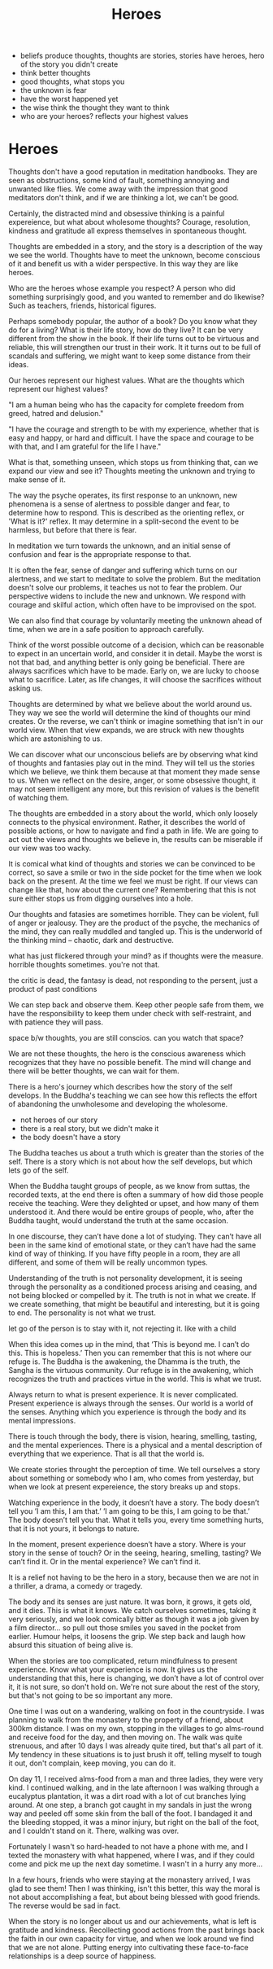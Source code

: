 #+TITLE: Heroes

- beliefs produce thoughts, thoughts are stories, stories have heroes, hero of the story you didn't create
- think better thoughts
- good thoughts, what stops you
- the unknown is fear
- have the worst happened yet
- the wise think the thought they want to think
- who are your heroes? reflects your highest values

* Heroes

Thoughts don't have a good reputation in meditation handbooks. They are seen as
obstructions, some kind of fault, something annoying and unwanted like flies. We
come away with the impression that good meditators don't think, and if we are
thinking a lot, we can't be good.

Certainly, the distracted mind and obsessive thinking is a painful expereience,
but what about wholesome thoughts? Courage, resolution, kindness and gratitude
all express themselves in spontaneous thought.

Thoughts are embedded in a story, and the story is a description of the way we
see the world. Thoughts have to meet the unknown, become conscious of it and
benefit us with a wider perspective. In this way they are like heroes.

Who are the heroes whose example you respect? A person who did something
surprisingly good, and you wanted to remember and do likewise? Such as teachers,
friends, historical figures.

Perhaps somebody popular, the author of a book? Do you know what they do for a
living? What is their life story, how do they live? It can be very different
from the show in the book. If their life turns out to be virtuous and reliable,
this will strengthen our trust in their work. It it turns out to be full of
scandals and suffering, we might want to keep some distance from their ideas.

Our heroes represent our highest values. What are the thoughts which represent
our highest values?

"I am a human being who has the capacity for complete freedom from greed, hatred
and delusion."

"I have the courage and strength to be with my experience, whether that is easy
and happy, or hard and difficult. I have the space and courage to be with that,
and I am grateful for the life I have."

What is that, something unseen, which stops us from thinking that, can we expand
our view and see it? Thoughts meeting the unknown and trying to make sense of
it.

The way the psyche operates, its first response to an unknown, new phenomena is
a sense of alertness to possible danger and fear, to determine how to respond.
This is described as the orienting reflex, or 'What is it?' reflex. It may
determine in a split-second the event to be harmless, but before that there is
fear.

In meditation we turn towards the unknown, and an initial sense of confusion and
fear is the appropriate response to that.

It is often the fear, sense of danger and suffering which turns on our
alertness, and we start to meditate to solve the problem. But the meditation
doesn't solve our problems, it teaches us not to fear the problem. Our
perspective widens to include the new and unknown. We respond with courage and
skilful action, which often have to be improvised on the spot.

We can also find that courage by voluntarily meeting the unknown ahead of time,
when we are in a safe position to approach carefully.

Think of the worst possible outcome of a decision, which can be reasonable to
expect in an uncertain world, and consider it in detail. Maybe the worst is not
that bad, and anything better is only going be beneficial. There are always
sacrifices which have to be made. Early on, we are lucky to choose what to
sacrifice. Later, as life changes, it will choose the sacrifices without asking
us.

Thoughts are determined by what we believe about the world around us. They way
we see the world will determine the kind of thoughts our mind creates. Or the
reverse, we can't think or imagine something that isn't in our world view. When
that view expands, we are struck with new thoughts which are astonishing to us.

We can discover what our unconscious beliefs are by observing what kind of
thoughts and fantasies play out in the mind. They will tell us the stories which
we believe, we think them because at that moment they made sense to us. When we
reflect on the desire, anger, or some obsessive thought, it may not seem
intelligent any more, but this revision of values is the benefit of watching
them.

The thoughts are embedded in a story about the world, which only loosely
connects to the physical environment. Rather, it describes the world of possible
actions, or how to navigate and find a path in life. We are going to act out the
views and thoughts we believe in, the results can be miserable if our view was
too wacky.

It is comical what kind of thoughts and stories we can be convinced to be
correct, so save a smile or two in the side pocket for the time when we look
back on the present. At the time we feel we must be right. If our views can
change like that, how about the current one? Remembering that this is not sure
either stops us from digging ourselves into a hole.

Our thoughts and fatasies are sometimes horrible. They can be violent, full of
anger or jealousy. They are the product of the psyche, the mechanics of the
mind, they can really muddled and tangled up. This is the underworld of the
thinking mind -- chaotic, dark and destructive.

what has just flickered through your mind? as if thoughts were the measure.
horrible thoughts sometimes. you're not that.

the critic is dead, the fantasy is dead, not responding to the persent, just a product of past conditions

We can step back and observe them. Keep other people safe from them, we have the
responsibility to keep them under check with self-restraint, and with patience
they will pass.

space b/w thoughts, you are still conscios. can you watch that space?

We are not these thoughts, the hero is the conscious awareness
which recognizes that they have no possible benefit. The mind will change and
there will be better thoughts, we can wait for them.

There is a hero's journey which describes how the story of the self develops. In
the Buddha's teaching we can see how this reflects the effort of abandoning the
unwholesome and developing the wholesome.

- not heroes of our story
- there is a real story, but we didn't make it
- the body doesn't have a story

The Buddha teaches us about a truth which is greater than the stories of the
self. There is a story which is not about how the self develops, but which lets
go of the self.

When the Buddha taught groups of people, as we know from suttas, the recorded
texts, at the end there is often a summary of how did those people receive the
teaching. Were they delighted or upset, and how many of them understood it. And
there would be entire groups of people, who, after the Buddha taught, would
understand the truth at the same occasion.

In one discourse, they can’t have done a lot of studying. They can’t have all
been in the same kind of emotional state, or they can’t have had the same kind
of way of thinking. If you have fifty people in a room, they are all different,
and some of them will be really uncommon types.

Understanding of the truth is not personality development, it is seeing through
the personality as a conditioned process arising and ceasing, and not being
blocked or compelled by it. The truth is not in what we create. If we create
something, that might be beautiful and interesting, but it is going to end. The
personality is not what we trust.

let go of the person is to stay with it, not rejecting it. like with a child

When this idea comes up in the mind, that ‘This is beyond me. I can’t do this.
This is hopeless.’ Then you can remember that this is not where our refuge is.
The Buddha is the awakening, the Dhamma is the truth, the Sangha is the virtuous
community. Our refuge is in the awakening, which recognizes the truth and
practices virtue in the world. This is what we trust.

Always return to what is present experience. It is never complicated. Present
experience is always through the senses. Our world is a world of the senses.
Anything which you experience is through the body and its mental impressions.

There is touch through the body, there is vision, hearing, smelling, tasting,
and the mental experiences. There is a physical and a mental description of
everything that we experience. That is all that the world is.

We create stories throught the perception of time. We tell ourselves a story
about something or somebody who I am, who comes from yesterday, but when we look
at present expereience, the story breaks up and stops.

Watching experience in the body, it doesn’t have a story. The body doesn’t tell
you ’I am this, I am that.’ ’I am going to be this, I am going to be that.’ The
body doesn’t tell you that. What it tells you, every time something hurts, that
it is not yours, it belongs to nature.

In the moment, present experience doesn’t have a story. Where is your story in
the sense of touch? Or in the seeing, hearing, smelling, tasting? We can’t find
it. Or in the mental experience? We can’t find it.

It is a relief not having to be the hero in a story, because then we are not in
a thriller, a drama, a comedy or tragedy.

The body and its senses are just nature. It was born, it grows, it gets old, and
it dies. This is what it knows. We catch ourselves sometimes, taking it very
seriously, and we look comically bitter as though it was a job given by a film
director... so pull out those smiles you saved in the pocket from earlier.
Humour helps, it loosens the grip. We step back and laugh how absurd this
situation of being alive is.

When the stories are too complicated, return mindfulness to present experience.
Know what your experience is now. It gives us the understanding that this, here
is changing, we don’t have a lot of control over it, it is not sure, so don't
hold on. We're not sure about the rest of the story, but that's not going to be
so important any more.

One time I was out on a wandering, walking on foot in the countryside. I was
planning to walk from the monastery to the property of a friend, about 300km
distance. I was on my own, stopping in the villages to go alms-round and receive
food for the day, and then moving on. The walk was quite strenuous, and after 10
days I was already quite tired, but that's all part of it. My tendency in these
situations is to just brush it off, telling myself to tough it out, don't
complain, keep moving, you can do it.

On day 11, I received alms-food from a man and three ladies, they were very kind.
I continued walking, and in the late afternoon I was walking through a
eucalyptus plantation, it was a dirt road with a lot of cut branches lying
around. At one step, a branch got caught in my sandals in just the wrong way and
peeled off some skin from the ball of the foot. I bandaged it and the bleeding
stopped, it was a minor injury, but right on the ball of the foot, and I
couldn't stand on it. There, walking was over. 

Fortunately I wasn't so hard-headed to not have a phone with me, and I texted
the monastery with what happened, where I was, and if they could come and pick
me up the next day sometime. I wasn't in a hurry any more... 

In a few hours, friends who were staying at the monastery arrived, I was glad to
see them! Then I was thinking, isn't this better, this way the moral is not
about accomplishing a feat, but about being blessed with good friends. The
reverse would be sad in fact.

When the story is no longer about us and our achievements, what is left is
gratitude and kindness. Recollecting good actions from the past brings back the
faith in our own capacity for virtue, and when we look around we find that we
are not alone. Putting energy into cultivating these face-to-face relationships
is a deep source of happiness.


